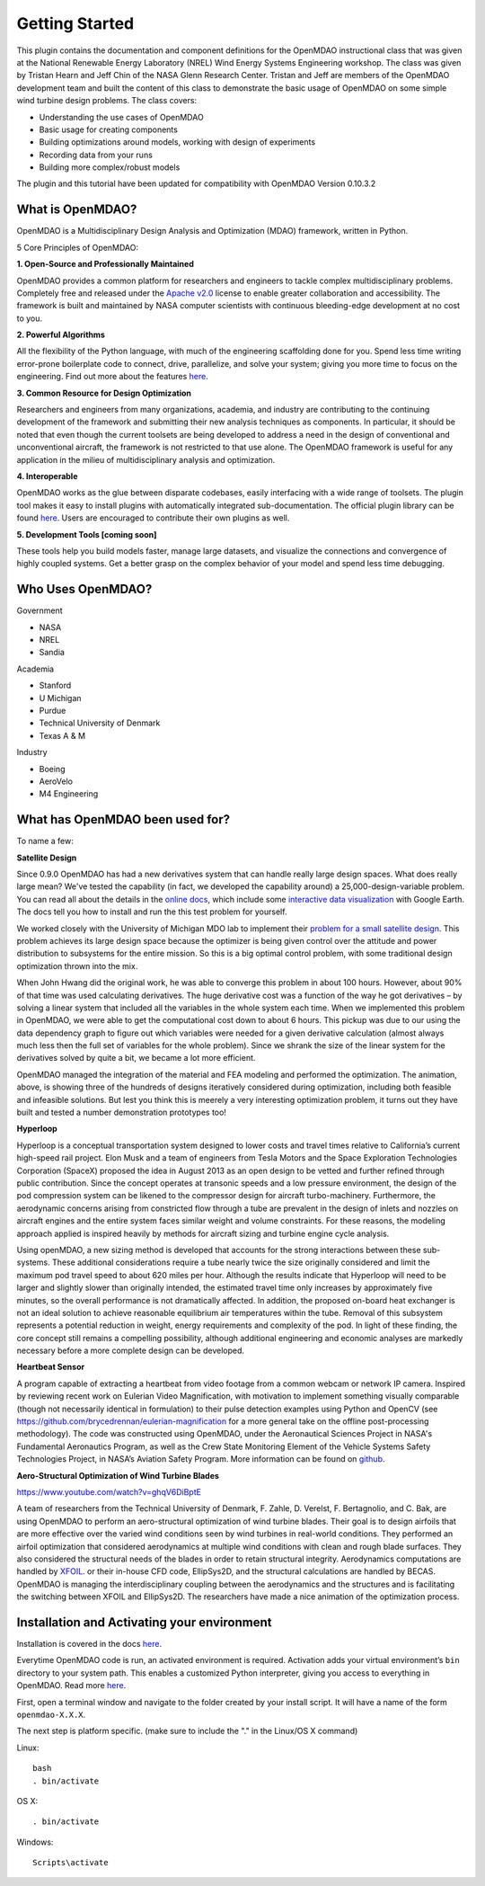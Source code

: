 ================
Getting Started
================

This plugin contains the documentation and component definitions for the
OpenMDAO instructional class that was given at the  National Renewable Energy
Laboratory (NREL) Wind Energy Systems Engineering workshop.
The class was given by Tristan Hearn and Jeff Chin of the NASA Glenn
Research Center. Tristan and Jeff are members of the OpenMDAO development team
and built the content of this class to demonstrate the basic usage of OpenMDAO
on some simple wind turbine design problems. The class covers:

- Understanding the use cases of OpenMDAO
- Basic usage for creating components
- Building optimizations around models, working with design of experiments
- Recording data from your runs
- Building more complex/robust models

The plugin and this tutorial have been updated for compatibility with
OpenMDAO Version 0.10.3.2

What is OpenMDAO?
========================

OpenMDAO is a Multidisciplinary Design Analysis and Optimization
(MDAO) framework, written in Python.

5 Core Principles of OpenMDAO:

**1. Open-Source and Professionally Maintained**

OpenMDAO provides a common platform for researchers and engineers to tackle complex multidisciplinary problems. Completely free and released under the `Apache v2.0  <http://www.apache.org/licenses/LICENSE-2.0>`_ license to enable greater collaboration and accessibility. The framework is built and maintained by NASA computer scientists with continuous bleeding-edge development at no cost to you.

**2. Powerful Algorithms**

All the flexibility of the Python language, with much of the engineering scaffolding done for you. Spend less time writing error-prone boilerplate code to connect, drive, parallelize, and solve your system; giving you more time to focus on the engineering. Find out more about the features `here <http://openmdao.org/what-is-openmdao/features/>`_.

**3. Common Resource for Design Optimization**

Researchers and engineers from many organizations, academia, and industry are contributing to the continuing development of the framework and submitting their new analysis techniques as components. In particular, it should be noted that even though the current toolsets are being developed to address a need in the design of conventional and unconventional aircraft, the framework is not restricted to that use alone. The OpenMDAO framework is useful for any application in the milieu of multidisciplinary analysis and optimization.

**4. Interoperable**

OpenMDAO works as the glue between disparate codebases, easily interfacing with a wide range of toolsets. The plugin tool makes it easy to install plugins with automatically integrated sub-documentation. The official plugin library can be found `here <https://github.com/OpenMDAO-Plugins>`_. Users are encouraged to contribute their own plugins as well.

**5. Development Tools [coming soon]**

These tools help you build models faster, manage large datasets, and visualize the connections and convergence of highly coupled systems. Get a better grasp on the complex behavior of your model and spend less time debugging.


Who Uses OpenMDAO?
========================

Government

- NASA
- NREL
- Sandia

Academia

- Stanford
- U Michigan
- Purdue
- Technical University of Denmark
- Texas A & M


Industry

- Boeing
- AeroVelo
- M4 Engineering

What has OpenMDAO been used for?
========================
To name a few:

**Satellite Design**

.. image:: cadre.png
    :width: 250 px
    :align: left

Since 0.9.0 OpenMDAO has had a new derivatives system that can handle really large design spaces. What does really large mean? We've tested the capability (in fact, we developed the capability around) a 25,000-design-variable problem. You can read all about the details in the `online docs <http://openmdao-plugins.github.io/CADRE/>`_, which include some `interactive data visualization <http://openmdao-plugins.github.io/CADRE/full.html#interactive-visualization-of-results>`_ with Google Earth. The docs tell you how to install and run the this test problem for yourself.

We worked closely with the University of Michigan MDO lab to implement their `problem for a small satellite design <http://mdolab.engin.umich.edu/content/large-scale-multidisciplinary-optimization-small-satellite%E2%80%99s-design-and-operation>`_. This problem achieves its large design space because the optimizer is being given control over the attitude and power distribution to subsystems for the entire mission. So this is a big optimal control problem, with some traditional design optimization thrown into the mix.

When John Hwang did the original work, he was able to converge this problem in about 100 hours. However, about 90% of that time was used calculating derivatives. The huge derivative cost was a function of the way he got derivatives – by solving a linear system that included all the variables in the whole system each time. When we implemented this problem in OpenMDAO, we were able to get the computational cost down to about 6 hours. This pickup was due to our using the data dependency graph to figure out which variables were needed for a given derivative calculation (almost always much less then the full set of variables for the whole problem). Since we shrank the size of the linear system for the derivatives solved by quite a bit, we became a lot more efficient.

OpenMDAO managed the integration of the material and FEA modeling and performed the optimization. The animation, above, is showing three of the hundreds of designs iteratively considered during optimization, including both feasible and infeasible solutions. But lest you think this is meerely a very interesting optimization problem, it turns out they have built and tested a number demonstration prototypes too!

 

**Hyperloop**

.. image:: hyperloop_cad.png
    :width: 250 px
    :align: left

Hyperloop is a conceptual transportation system designed to lower costs and travel times relative to California’s current high-speed rail project. Elon Musk and a team of engineers from Tesla Motors and the Space Exploration Technologies Corporation (SpaceX) proposed the idea in August 2013 as an open design to be vetted and further refined through public contribution. Since the concept operates at transonic speeds and a low pressure environment, the design of the pod compression system can be likened to the compressor design for aircraft turbo-machinery. Furthermore, the aerodynamic concerns arising from constricted flow through a tube are prevalent in the design of inlets and nozzles on aircraft engines and the entire system faces similar weight and volume constraints. For these reasons, the modeling approach applied is inspired heavily by methods for aircraft sizing and turbine engine cycle analysis.

Using openMDAO, a new sizing method is developed that accounts for the strong interactions between these sub-systems. These additional considerations require a tube nearly twice the size originally considered and limit the maximum pod travel speed to about 620 miles per hour. Although the results indicate that Hyperloop will need to be larger and slightly slower than originally intended, the estimated travel time only increases by approximately five minutes, so the overall performance is not dramatically affected. In addition, the proposed on-board heat exchanger is not an ideal solution to achieve reasonable equilibrium air temperatures within the tube. Removal of this subsystem represents a potential reduction in weight, energy requirements and complexity of the pod. In light of these finding, the core concept still remains a compelling possibility, although additional engineering and economic analyses are markedly necessary before a more complete design can be developed.

 

**Heartbeat Sensor**

.. image:: heartbeat.jpeg
    :width: 250 px
    :align: left
 

A program capable of extracting a heartbeat from video footage from a common webcam or network IP camera. Inspired by reviewing recent work on Eulerian Video Magnification, with motivation to implement something visually comparable (though not necessarily identical in formulation) to their pulse detection examples using Python and OpenCV (see https://github.com/brycedrennan/eulerian-magnification for a more general take on the offline post-processing methodology). The code was constructed using OpenMDAO, under the Aeronautical Sciences Project in NASA's Fundamental Aeronautics Program, as well as the Crew State Monitoring Element of the Vehicle Systems Safety Technologies Project, in NASA’s Aviation Safety Program. More information can be found on `github <https://github.com/thearn/webcam-pulse-detector>`_.

**Aero-Structural Optimization of Wind Turbine Blades**

https://www.youtube.com/watch?v=ghqV6DiBptE
 
A team of researchers from the Technical University of Denmark, F. Zahle, D. Verelst, F. Bertagnolio, and C. Bak,  are using OpenMDAO to perform an aero-structural optimization of wind turbine blades. Their goal is to design airfoils that are more effective over the varied wind conditions seen by wind turbines in real-world conditions. They performed an airfoil optimization that considered aerodynamics at multiple wind conditions with clean and rough blade surfaces. They also considered the structural needs of the blades in order to retain structural integrity. Aerodynamics computations are handled by `XFOIL <http://web.mit.edu/drela/Public/web/xfoil/>`_. or their in-house CFD code, EllipSys2D, and the structural calculations are handled by BECAS. OpenMDAO is managing the interdisciplinary coupling between the aerodynamics and the structures and is facilitating the switching between XFOIL and EllipSys2D. The researchers have made a nice animation of the optimization process.


Installation and Activating your environment
=========================================

Installation is covered in the docs `here <http://openmdao.org/docs/index.html>`_.

Everytime OpenMDAO code is run, an activated environment is required.
Activation adds your virtual environment’s ``bin`` directory to your system path.
This enables a customized Python interpreter, giving you access to everything in OpenMDAO.
Read more `here <http://openmdao.org/docs/getting-started/index.html>`_.

First, open a terminal window and navigate to the folder created by your install script. 
It will have a name of the form ``openmdao-X.X.X``.

The next step is platform specific. (make sure to include the "." in the Linux/OS X command)

Linux:
::

    bash
    . bin/activate

OS X:
::   

    . bin/activate

Windows:
:: 

    Scripts\activate